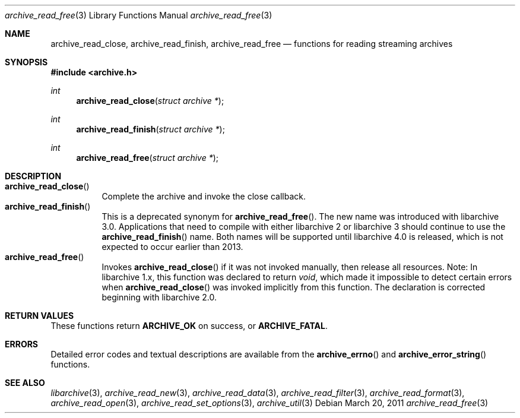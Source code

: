 .\" Copyright (c) 2003-2011 Tim Kientzle
.\" All rights reserved.
.\"
.\" Redistribution and use in source and binary forms, with or without
.\" modification, are permitted provided that the following conditions
.\" are met:
.\" 1. Redistributions of source code must retain the above copyright
.\"    notice, this list of conditions and the following disclaimer.
.\" 2. Redistributions in binary form must reproduce the above copyright
.\"    notice, this list of conditions and the following disclaimer in the
.\"    documentation and/or other materials provided with the distribution.
.\"
.\" THIS SOFTWARE IS PROVIDED BY THE AUTHOR AND CONTRIBUTORS ``AS IS'' AND
.\" ANY EXPRESS OR IMPLIED WARRANTIES, INCLUDING, BUT NOT LIMITED TO, THE
.\" IMPLIED WARRANTIES OF MERCHANTABILITY AND FITNESS FOR A PARTICULAR PURPOSE
.\" ARE DISCLAIMED.  IN NO EVENT SHALL THE AUTHOR OR CONTRIBUTORS BE LIABLE
.\" FOR ANY DIRECT, INDIRECT, INCIDENTAL, SPECIAL, EXEMPLARY, OR CONSEQUENTIAL
.\" DAMAGES (INCLUDING, BUT NOT LIMITED TO, PROCUREMENT OF SUBSTITUTE GOODS
.\" OR SERVICES; LOSS OF USE, DATA, OR PROFITS; OR BUSINESS INTERRUPTION)
.\" HOWEVER CAUSED AND ON ANY THEORY OF LIABILITY, WHETHER IN CONTRACT, STRICT
.\" LIABILITY, OR TORT (INCLUDING NEGLIGENCE OR OTHERWISE) ARISING IN ANY WAY
.\" OUT OF THE USE OF THIS SOFTWARE, EVEN IF ADVISED OF THE POSSIBILITY OF
.\" SUCH DAMAGE.
.\"
.\" $FreeBSD: head/lib/libarchive/archive_read.3 191595 2009-04-27 20:13:13Z kientzle $
.\"
.Dd March 20, 2011
.Dt archive_read_free 3
.Os
.Sh NAME
.Nm archive_read_close ,
.Nm archive_read_finish ,
.Nm archive_read_free
.Nd functions for reading streaming archives
.Sh SYNOPSIS
.In archive.h
.Ft int
.Fn archive_read_close "struct archive *"
.Ft int
.Fn archive_read_finish "struct archive *"
.Ft int
.Fn archive_read_free "struct archive *"
.\"
.Sh DESCRIPTION
.Bl -tag -compact -width indent
.It Fn archive_read_close
Complete the archive and invoke the close callback.
.It Fn archive_read_finish
This is a deprecated synonym for
.Fn archive_read_free .
The new name was introduced with libarchive 3.0.
Applications that need to compile with either libarchive 2
or libarchive 3 should continue to use the
.Fn archive_read_finish
name.
Both names will be supported until libarchive 4.0 is
released, which is not expected to occur earlier
than 2013.
.It Fn archive_read_free
Invokes
.Fn archive_read_close
if it was not invoked manually, then release all resources.
Note: In libarchive 1.x, this function was declared to return
.Ft void ,
which made it impossible to detect certain errors when
.Fn archive_read_close
was invoked implicitly from this function.
The declaration is corrected beginning with libarchive 2.0.
.El
.Sh RETURN VALUES
These functions return
.Cm ARCHIVE_OK
on success, or
.Cm ARCHIVE_FATAL .
.\"
.Sh ERRORS
Detailed error codes and textual descriptions are available from the
.Fn archive_errno
and
.Fn archive_error_string
functions.
.\"
.Sh SEE ALSO
.Xr libarchive 3 ,
.Xr archive_read_new 3 ,
.Xr archive_read_data 3 ,
.Xr archive_read_filter 3 ,
.Xr archive_read_format 3 ,
.Xr archive_read_open 3 ,
.Xr archive_read_set_options 3 ,
.Xr archive_util 3
